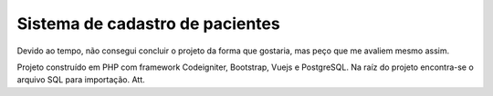 ###################
Sistema de cadastro de pacientes
###################

Devido ao tempo, não consegui concluir o projeto da forma que gostaria, mas peço que me avaliem mesmo assim.

Projeto construído em PHP com framework Codeigniter, Bootstrap, Vuejs e PostgreSQL.
Na raíz do projeto encontra-se o arquivo SQL para importação.
Att.

